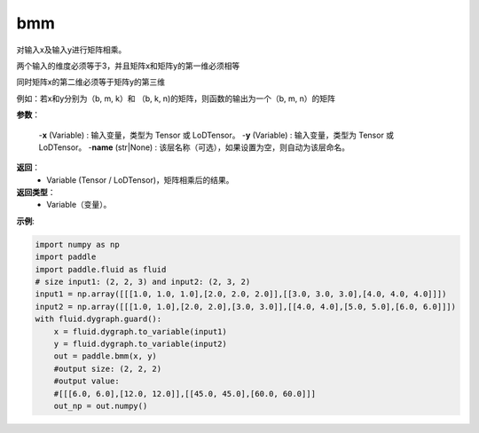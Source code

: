 .. _cn_api_paddle_tensor_bmm:

bmm
-------------------------------

.. py:function:: paddle.tensor.bmm(x, y, name=None):

对输入x及输入y进行矩阵相乘。

两个输入的维度必须等于3，并且矩阵x和矩阵y的第一维必须相等

同时矩阵x的第二维必须等于矩阵y的第三维

例如：若x和y分别为（b, m, k）和 （b, k, n)的矩阵，则函数的输出为一个（b, m, n）的矩阵

**参数**：
    
    -**x** (Variable) : 输入变量，类型为 Tensor 或 LoDTensor。
    -**y** (Variable) : 输入变量，类型为 Tensor 或 LoDTensor。
    -**name** (str|None) : 该层名称（可选），如果设置为空，则自动为该层命名。

**返回**：
    - Variable (Tensor / LoDTensor)，矩阵相乘后的结果。

**返回类型**：
    - Variable（变量）。


**示例**:

.. code-block:: python
    
    import numpy as np
    import paddle
    import paddle.fluid as fluid
    # size input1: (2, 2, 3) and input2: (2, 3, 2)
    input1 = np.array([[[1.0, 1.0, 1.0],[2.0, 2.0, 2.0]],[[3.0, 3.0, 3.0],[4.0, 4.0, 4.0]]])
    input2 = np.array([[[1.0, 1.0],[2.0, 2.0],[3.0, 3.0]],[[4.0, 4.0],[5.0, 5.0],[6.0, 6.0]]])
    with fluid.dygraph.guard():
        x = fluid.dygraph.to_variable(input1)
        y = fluid.dygraph.to_variable(input2)
        out = paddle.bmm(x, y)
        #output size: (2, 2, 2)
        #output value:
        #[[[6.0, 6.0],[12.0, 12.0]],[[45.0, 45.0],[60.0, 60.0]]]
        out_np = out.numpy()


